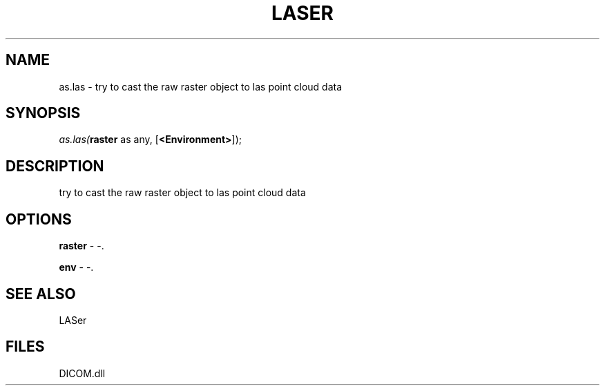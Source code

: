 .\" man page create by R# package system.
.TH LASER 1 2000-Jan "as.las" "as.las"
.SH NAME
as.las \- try to cast the raw raster object to las point cloud data
.SH SYNOPSIS
\fIas.las(\fBraster\fR as any, 
[\fB<Environment>\fR]);\fR
.SH DESCRIPTION
.PP
try to cast the raw raster object to las point cloud data
.PP
.SH OPTIONS
.PP
\fBraster\fB \fR\- -. 
.PP
.PP
\fBenv\fB \fR\- -. 
.PP
.SH SEE ALSO
LASer
.SH FILES
.PP
DICOM.dll
.PP
